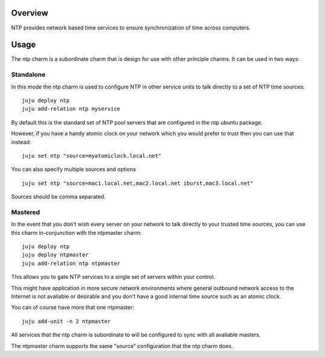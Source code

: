 Overview
--------

NTP provides network based time services to ensure synchronization of time
across computers.

Usage
-----

The ntp charm is a subordinate charm that is design for use with other
principle charms.  It can be used in two ways:

Standalone
++++++++++

In this mode the ntp charm is used to configure NTP in other service units to
talk directly to a set of NTP time sources::

  juju deploy ntp
  juju add-relation ntp myservice

By default this is the standard set of NTP pool servers that are configured in
the ntp ubuntu package.

However, if you have a handy atomic clock on your network which you would prefer
to trust then you can use that instead::

  juju set ntp "source=myatomiclock.local.net"

You can also specify multiple sources and options ::

  juju set ntp "source=mac1.local.net,mac2.local.net iburst,mac3.local.net"

Sources should be comma separated.

Mastered
++++++++

In the event that you don't wish every server on your network to talk directly to
your trusted time sources, you can use this charm in-conjunction with the ntpmaster
charm::

  juju deploy ntp
  juju deploy ntpmaster
  juju add-relation ntp ntpmaster

This allows you to gate NTP services to a single set of servers within your control.

This might have application in more secure network environments where general
outbound network access to the Internet is not avaliable or desirable and you don't
have a good internal time source such as an atomic clock.

You can of course have more that one ntpmaster::

  juju add-unit -n 2 ntpmaster

All services that the ntp charm is subordinate to will be configured to sync with
all avaliable masters.

The ntpmaster charm supports the same "source" configuration that the ntp charm does.
